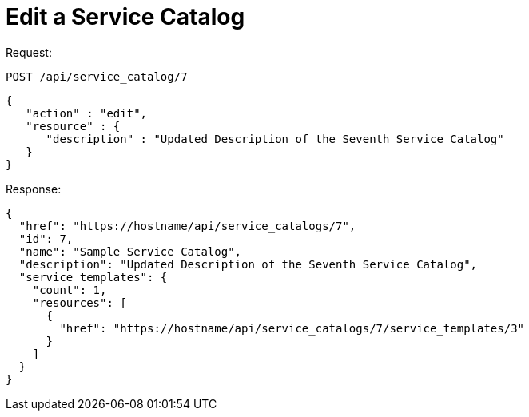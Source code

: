 = Edit a Service Catalog

Request: 

----
POST /api/service_catalog/7
----

[source]
----
{
   "action" : "edit",
   "resource" : {
      "description" : "Updated Description of the Seventh Service Catalog"
   }
}
----

Response: 

[source]
----
{
  "href": "https://hostname/api/service_catalogs/7",
  "id": 7,
  "name": "Sample Service Catalog",
  "description": "Updated Description of the Seventh Service Catalog",
  "service_templates": {
    "count": 1,
    "resources": [
      {
        "href": "https://hostname/api/service_catalogs/7/service_templates/3"
      }
    ]
  }
}
----